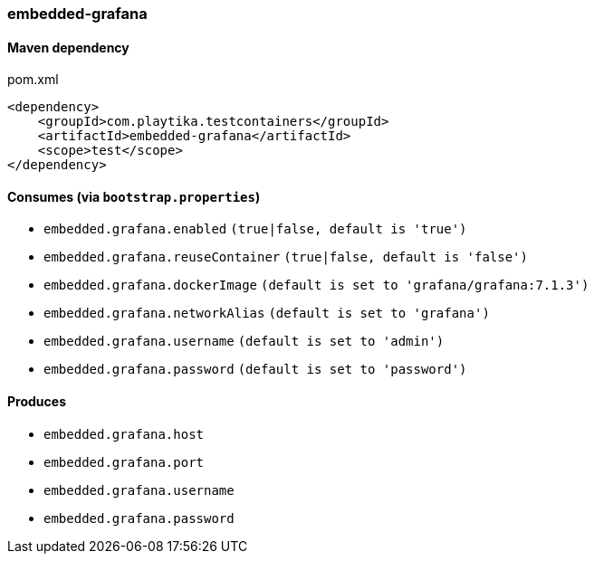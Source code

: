 === embedded-grafana

==== Maven dependency

.pom.xml
[source,xml]
----
<dependency>
    <groupId>com.playtika.testcontainers</groupId>
    <artifactId>embedded-grafana</artifactId>
    <scope>test</scope>
</dependency>
----

==== Consumes (via `bootstrap.properties`)

* `embedded.grafana.enabled` `(true|false, default is 'true')`
* `embedded.grafana.reuseContainer` `(true|false, default is 'false')`
* `embedded.grafana.dockerImage` `(default is set to 'grafana/grafana:7.1.3')`
* `embedded.grafana.networkAlias` `(default is set to 'grafana')`
* `embedded.grafana.username` `(default is set to 'admin')`
* `embedded.grafana.password` `(default is set to 'password')`

==== Produces

* `embedded.grafana.host`
* `embedded.grafana.port`
* `embedded.grafana.username`
* `embedded.grafana.password`



